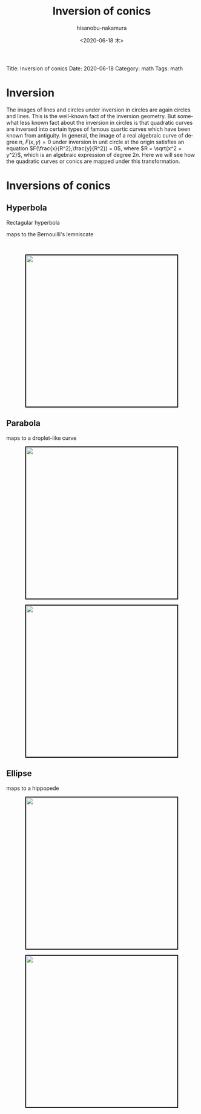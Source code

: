#+TITLE: Inversion of conics
#+DATE: <2020-06-18 木>
#+AUTHOR: hisanobu-nakamura
#+EMAIL: 369bodhisattva@gmail
#+OPTIONS: ':nil *:t -:t ::t <:t H:3 \n:nil ^:t arch:headline
#+OPTIONS: author:t c:nil creator:comment d:(not "LOGBOOK") date:t
#+OPTIONS: e:t email:nil f:t inline:t num:t p:nil pri:nil stat:t
#+OPTIONS: tags:t tasks:t tex:t timestamp:t toc:nil todo:t |:t
#+CREATOR: Emacs 25.3.2 (Org mode 8.2.10)
#+DESCRIPTION:
#+EXCLUDE_TAGS: noexport
#+KEYWORDS:
#+LANGUAGE: en
#+SELECT_TAGS: export
#+LATEX_HEADER: \usepackage[margin=1.0in]{geometry}
#+LATEX_HEADER: \usepackage{mymacros}
#+LATEX_HEADER: \usepackage{amsmath,amssymb,amsthm}

# for static site generator
Title: Inversion of conics
Date: 2020-06-18
Category: math
Tags: math


* Inversion
The images of lines and circles under inversion in circles are again circles and lines.
 This is the well-known fact of the inversion geometry.
 But somewhat less known fact about the inversion in circles is that quadratic curves are inversed into certain types of famous quartic curves which have been known from antiguity.
 In general, the image of a real algebraic curve of degree n, $F(x,y)=0$ under inversion in unit circle at the origin satisfies an equation $F(\frac{x}{R^2},\frac{y}{R^2}) = 0$,
 where $R = \sqrt{x^2 + y^2}$, which is an algebraic expression of degree $2n$.
 Here we will see how the quadratic curves or conics are mapped under this transformation.
* Inversions of conics
** Hyperbola
Rectagular hyperbola
\begin{equation}
\label{ }
x^2 - y^2 = 1
\end{equation}
maps to the Bernouilli's lemniscate
\begin{equation}
\label{ }
(x^2 + y^2)^2 = x^2 - y^2.
\end{equation}

#+NAME: fig:inv-rec-hyp
#+CAPTION: Inversion of the rectangular hyperbola $x^2 -y^2 = 1$.
#+ATTR_ORG: :width 100
#+ATTR_HTML: :width 400px :style border:2px solid black; display: block; margin-left: auto; margin-right: auto;
#+ATTR_LATEX: :width 70mm
[[./images/hyperbola-lemniscate-pair.png]] \\

#+NAME: fig:
#+CAPTION: Inversive images of $(x-a)^2 -y^2 = 1$ with varying $a$
#+ATTR_ORG: :width 100
#+ATTR_HTML: :width 400px :style border:2px solid black; display: block; margin-left: auto; margin-right: auto;
#+ATTR_LATEX: :width 70mm
[[./images/hyperbola_locus.png]]

** Parabola

\begin{equation}
\label{ }
y^2 + 1 = x
\end{equation}
maps to a droplet-like curve
\begin{equation}
\label{ }
y^2 + (x^2 + y^2)^2 = x(x^2 + y^2).
\end{equation}

#+NAME: fig:para-drop
#+CAPTION: Inversion of parabola $y^2+1=x$
#+ATTR_ORG: :width 100
#+ATTR_HTML: :width 400px :style border:2px solid black; display: block; margin-left: auto; margin-right: auto;
#+ATTR_LATEX: :width 70mm
[[./images/para_drop.png]]

#+NAME: fig:
#+CAPTION: Inversive images of $y^2 = x-a$ with varying $a$
#+ATTR_ORG: :width 100
#+ATTR_HTML: :width 400px :style border:2px solid black; display: block; margin-left: auto; margin-right: auto;
#+ATTR_LATEX: :width 70mm
[[./images/parabola_locus.png]]

** Ellipse
\begin{equation}
\label{ }
\frac{x^2}{a^2} + \frac{y^2}{b^2} =1
\end{equation}
maps to a hippopede
\begin{equation}
\label{ }
(x^2 + y^2)^2 = A^2x^2 + B^2 y^2.
\end{equation}

#+NAME: fig:para-drop
#+CAPTION: Inversion of ellipse $\frac{x^2}{4}+y^2 = 1$
#+ATTR_ORG: :width 100
#+ATTR_HTML: :width 400px :style border:2px solid black; display: block; margin-left: auto; margin-right: auto;
#+ATTR_LATEX: :width 70mm
[[./images/ell_vase.png]]

#+NAME: fig:
#+CAPTION: Inversive images of $\frac{(x-c)^2}{a^2} -\frac{y^2}{b^2} = 1$ with varying $c$
#+ATTR_ORG: :width 100
#+ATTR_HTML: :width 400px :style border:2px solid black; display: block; margin-left: auto; margin-right: auto;
#+ATTR_LATEX: :width 70mm
[[./images/ellipse_locus.png]]
